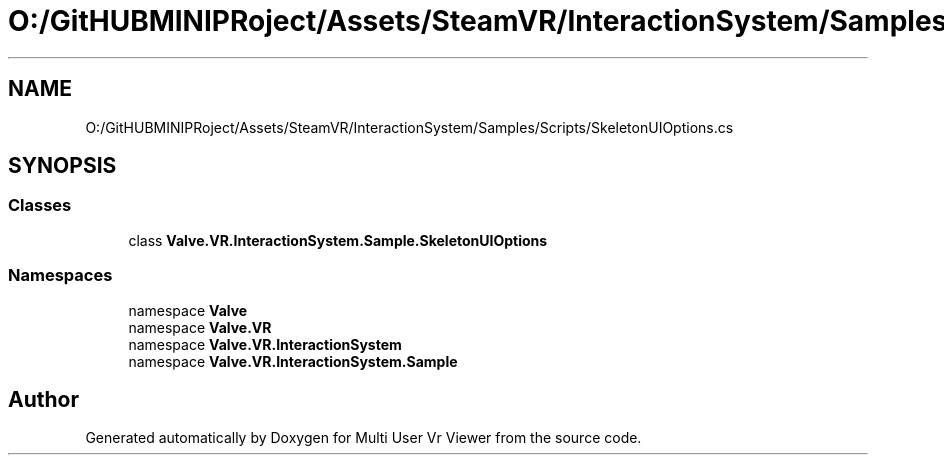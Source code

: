 .TH "O:/GitHUBMINIPRoject/Assets/SteamVR/InteractionSystem/Samples/Scripts/SkeletonUIOptions.cs" 3 "Sat Jul 20 2019" "Version https://github.com/Saurabhbagh/Multi-User-VR-Viewer--10th-July/" "Multi User Vr Viewer" \" -*- nroff -*-
.ad l
.nh
.SH NAME
O:/GitHUBMINIPRoject/Assets/SteamVR/InteractionSystem/Samples/Scripts/SkeletonUIOptions.cs
.SH SYNOPSIS
.br
.PP
.SS "Classes"

.in +1c
.ti -1c
.RI "class \fBValve\&.VR\&.InteractionSystem\&.Sample\&.SkeletonUIOptions\fP"
.br
.in -1c
.SS "Namespaces"

.in +1c
.ti -1c
.RI "namespace \fBValve\fP"
.br
.ti -1c
.RI "namespace \fBValve\&.VR\fP"
.br
.ti -1c
.RI "namespace \fBValve\&.VR\&.InteractionSystem\fP"
.br
.ti -1c
.RI "namespace \fBValve\&.VR\&.InteractionSystem\&.Sample\fP"
.br
.in -1c
.SH "Author"
.PP 
Generated automatically by Doxygen for Multi User Vr Viewer from the source code\&.
